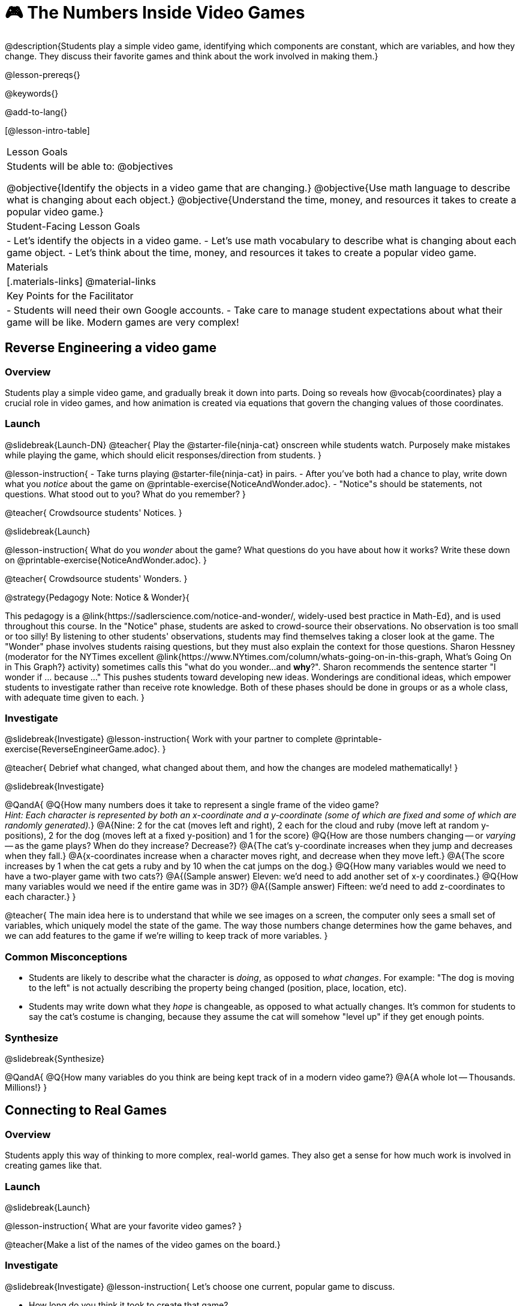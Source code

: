 = 🎮 The Numbers Inside Video Games

@description{Students play a simple video game, identifying which components are constant, which are variables, and how they change. They discuss their favorite games and think about the work involved in making them.}

@lesson-prereqs{}

@keywords{}

@add-to-lang{}

[@lesson-intro-table]
|===
| Lesson Goals
| Students will be able to:
@objectives

@objective{Identify the objects in a video game that are changing.}
@objective{Use math language to describe what is changing about each object.}
@objective{Understand the time, money, and resources it takes to create a popular video game.}

| Student-Facing Lesson Goals
|
- Let's identify the objects in a video game.
- Let's use math vocabulary to describe what is changing about each game object.
- Let's think about the time, money, and resources it takes to create a popular video game.

| Materials
|[.materials-links]
@material-links

| Key Points for the Facilitator
|
- Students will need their own Google accounts.
- Take care to manage student expectations about what their game will be like.  Modern games are very complex!

|===

== Reverse Engineering a video game

=== Overview
Students play a simple video game, and gradually break it down into parts. Doing so reveals how @vocab{coordinates} play a crucial role in video games, and how animation is created via equations that govern the changing values of those coordinates.

=== Launch
@slidebreak{Launch-DN}
@teacher{
Play the @starter-file{ninja-cat} onscreen while students watch. Purposely make mistakes while playing the game, which should elicit responses/direction from students.
}

@lesson-instruction{
- Take turns playing @starter-file{ninja-cat} in pairs. 
- After you've both had a chance to play, write down what you _notice_ about the game on @printable-exercise{NoticeAndWonder.adoc}. 
- "Notice"s should be statements, not questions. What stood out to you? What do you remember?
}
 
@teacher{
Crowdsource students' Notices.
}

@slidebreak{Launch}

@lesson-instruction{
What do you _wonder_ about the game? What questions do you have about how it works? Write these down on @printable-exercise{NoticeAndWonder.adoc}.
}

@teacher{
Crowdsource students' Wonders.
}

@strategy{Pedagogy Note: Notice & Wonder}{

This pedagogy is a @link{https://sadlerscience.com/notice-and-wonder/, widely-used best practice in Math-Ed}, and is used throughout this course. In the "Notice" phase, students are asked to crowd-source their observations. No observation is too small or too silly! By listening to other students' observations, students may find themselves taking a closer look at the game. The "Wonder" phase involves students raising questions, but they must also explain the context for those questions. Sharon Hessney (moderator for the NYTimes excellent @link{https://www.NYtimes.com/column/whats-going-on-in-this-graph, What's Going On in This Graph?} activity) sometimes calls this "what do you wonder...and *why*?". Sharon recommends the sentence starter "I wonder if ... because ..." This pushes students toward developing new ideas. Wonderings are conditional ideas, which empower students to investigate rather than receive rote knowledge. Both of these phases should be done in groups or as a whole class, with adequate time given to each.
}

=== Investigate
@slidebreak{Investigate}
@lesson-instruction{
Work with your partner to complete @printable-exercise{ReverseEngineerGame.adoc}.
}

@teacher{
Debrief what changed, what changed about them, and how the changes are modeled mathematically!
}

@slidebreak{Investigate}

@QandA{
@Q{How many numbers does it take to represent a single frame of the video game? +
_Hint: Each character is represented by both an x-coordinate and a y-coordinate (some of which are fixed and some of which are randomly generated)._}
@A{Nine: 2 for the cat (moves left and right), 2 each for the cloud and ruby (move left at random y-positions), 2 for the dog (moves left at a fixed y-position) and 1 for the score}
@Q{How are those numbers changing -- or _varying_ -- as the game plays? When do they increase? Decrease?}
@A{The cat's y-coordinate increases when they jump and decreases when they fall.}
@A{x-coordinates increase when a character moves right, and decrease when they move left.} 
@A{The score increases by 1 when the cat gets a ruby and by 10 when the cat jumps on the dog.}
@Q{How many variables would we need to have a two-player game with two cats?}
@A{(Sample answer) Eleven: we'd need to add another set of x-y coordinates.}
@Q{How many variables would we need if the entire game was in 3D?}
@A{(Sample answer) Fifteen: we'd need to add z-coordinates to each character.}
}

@teacher{
The main idea here is to understand that while we see images on a screen, the computer only sees a small set of variables, which uniquely model the state of the game. The way those numbers change determines how the game behaves, and we can add features to the game if we're willing to keep track of more variables.
}

=== Common Misconceptions
- Students are likely to describe what the character is _doing_, as opposed to _what changes_. For example: "The dog is moving to the left" is not actually describing the property being changed (position, place, location, etc).
- Students may write down what they _hope_ is changeable, as opposed to what actually changes. It's common for students to say the cat's costume is changing, because they assume the cat will somehow "level up" if they get enough points.

=== Synthesize
@slidebreak{Synthesize}

@QandA{
@Q{How many variables do you think are being kept track of in a modern video game?}
@A{A whole lot -- Thousands. Millions!}
}

== Connecting to Real Games

=== Overview
Students apply this way of thinking to more complex, real-world games. They also get a sense for how much work is involved in creating games like that.

=== Launch
@slidebreak{Launch}

@lesson-instruction{
What are your favorite video games?
}

@teacher{Make a list of the names of the video games on the board.}

=== Investigate
@slidebreak{Investigate}
@lesson-instruction{
Let's choose one current, popular game to discuss.

- How long do you think it took to create that game?
- How _many people_ do you think it takes to create a game like that?
- How _much money_ does it take to create a game like that?
}

@teacher{
Collect students estimates for each of the questions above.
}

@opt{Once students have made their estimates, have students use the Internet to research these questions and compare the actual numbers to their estimates.}

@slidebreak{Investigate}

@ifnotslide{*Answers:*} There's a lot of variability, especially between game consoles and cell phone games! But here are a few sample numbers:

[cols="3,^1,^1,^1", options="header"]
|===
| Title
| Time
| Team Size
| Budget

| Call of Duty: Modern Warfare 2
| 2 years
| 500+
| 50m+

| Final Fantasy VII
| 3 years
| 100+
| 40-45m

| Shadow of the Tomb Raider
| 3+ years
| 100+
| 75m+

|===

@slidebreak{Investigate}

The 3D, two-player version of NinjaCat needed a lot more numbers than the simple one we played with today, _but the actual concepts at work are the same_.

We don't have time in this course to make games that are as complex as your favorite games, but you'll be learning the same concepts just by making a simpler one.

@teacher{
The goal here is not to discourage students from the possibility of eventually creating a game like their favorite game, but to manage expectations given our limited resources (time, money, and people).  By starting with this game project, students are learning transferable skills that can help them later on in learning new programming languages and creating bigger projects.
}

=== Synthesize
@slidebreak{Synthesize}

@QandA{
@Q{Why won't we be making video games that are as complex as games like Call of Duty in this course?}
@A{They take years to build, even with a huge professional team!}
@Q{What kind of video games are we likely make in this course?}
@A{Fairly basic games with a player, target and danger, like the Ninjacat Game we played at the beginning of today's class.}
}


